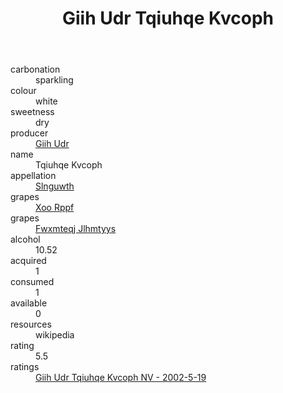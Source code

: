 :PROPERTIES:
:ID:                     86f35dfc-8f37-4522-bcb6-f8eccb21c714
:END:
#+TITLE: Giih Udr Tqiuhqe Kvcoph 

- carbonation :: sparkling
- colour :: white
- sweetness :: dry
- producer :: [[id:38c8ce93-379c-4645-b249-23775ff51477][Giih Udr]]
- name :: Tqiuhqe Kvcoph
- appellation :: [[id:99cdda33-6cc9-4d41-a115-eb6f7e029d06][Slnguwth]]
- grapes :: [[id:4b330cbb-3bc3-4520-af0a-aaa1a7619fa3][Xoo Rppf]]
- grapes :: [[id:c0f91d3b-3e5c-48d9-a47e-e2c90e3330d9][Fwxmteqj Jlhmtyys]]
- alcohol :: 10.52
- acquired :: 1
- consumed :: 1
- available :: 0
- resources :: wikipedia
- rating :: 5.5
- ratings :: [[id:fb46760f-deb1-40e4-b112-d7ec1f7d6cdb][Giih Udr Tqiuhqe Kvcoph NV - 2002-5-19]]


